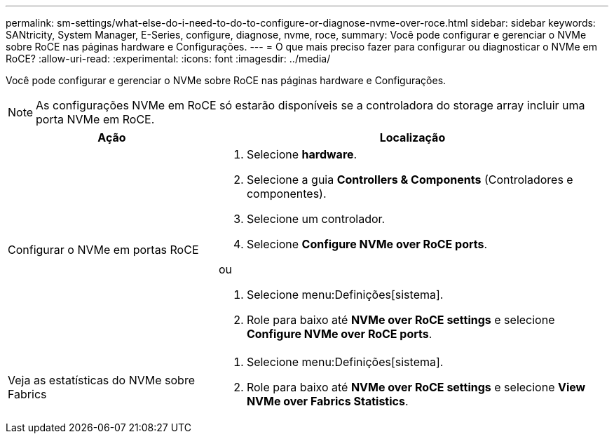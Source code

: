 ---
permalink: sm-settings/what-else-do-i-need-to-do-to-configure-or-diagnose-nvme-over-roce.html 
sidebar: sidebar 
keywords: SANtricity, System Manager, E-Series, configure, diagnose, nvme, roce, 
summary: Você pode configurar e gerenciar o NVMe sobre RoCE nas páginas hardware e Configurações. 
---
= O que mais preciso fazer para configurar ou diagnosticar o NVMe em RoCE?
:allow-uri-read: 
:experimental: 
:icons: font
:imagesdir: ../media/


[role="lead"]
Você pode configurar e gerenciar o NVMe sobre RoCE nas páginas hardware e Configurações.

[NOTE]
====
As configurações NVMe em RoCE só estarão disponíveis se a controladora do storage array incluir uma porta NVMe em RoCE.

====
[cols="35h,~"]
|===
| Ação | Localização 


 a| 
Configurar o NVMe em portas RoCE
 a| 
. Selecione *hardware*.
. Selecione a guia *Controllers & Components* (Controladores e componentes).
. Selecione um controlador.
. Selecione *Configure NVMe over RoCE ports*.


ou

. Selecione menu:Definições[sistema].
. Role para baixo até *NVMe over RoCE settings* e selecione *Configure NVMe over RoCE ports*.




 a| 
Veja as estatísticas do NVMe sobre Fabrics
 a| 
. Selecione menu:Definições[sistema].
. Role para baixo até *NVMe over RoCE settings* e selecione *View NVMe over Fabrics Statistics*.


|===